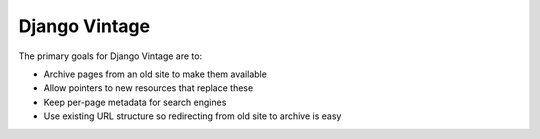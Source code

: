 ==============
Django Vintage
==============

The primary goals for Django Vintage are to:

* Archive pages from an old site to make them available
* Allow pointers to new resources that replace these
* Keep per-page metadata for search engines
* Use existing URL structure so redirecting from old site to archive is easy
